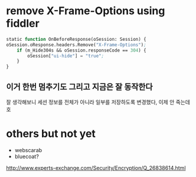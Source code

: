 * remove X-Frame-Options using fiddler

#+BEGIN_SRC emacs-lisp
    static function OnBeforeResponse(oSession: Session) {
	oSession.oResponse.headers.Remove("X-Frame-Options");
        if (m_Hide304s && oSession.responseCode == 304) {
            oSession["ui-hide"] = "true";
        }
    }
#+END_SRC

** 이거 한번 멈추기도 그리고 지금은 잘 동작한다

잘 생각해보니 세션 정보를 전체가 아니라 일부를 저장하도록 변경했다, 이제 안 죽는데 호

* others but not yet

- webscarab
- bluecoat?

http://www.experts-exchange.com/Security/Encryption/Q_26838614.html


